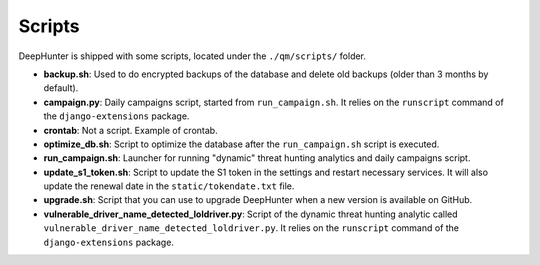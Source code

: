 Scripts
#######

DeepHunter is shipped with some scripts, located under the ``./qm/scripts/`` folder.

- **backup.sh**: Used to do encrypted backups of the database and delete old backups (older than 3 months by default).
- **campaign.py**: Daily campaigns script, started from ``run_campaign.sh``. It relies on the ``runscript`` command of the ``django-extensions`` package.
- **crontab**: Not a script. Example of crontab.
- **optimize_db.sh**: Script to optimize the database after the ``run_campaign.sh`` script is executed.
- **run_campaign.sh**: Launcher for running "dynamic" threat hunting analytics and daily campaigns script.
- **update_s1_token.sh**: Script to update the S1 token in the settings and restart necessary services. It will also update the renewal date in the ``static/tokendate.txt`` file.
- **upgrade.sh**: Script that you can use to upgrade DeepHunter when a new version is available on GitHub.
- **vulnerable_driver_name_detected_loldriver.py**: Script of the dynamic threat hunting analytic called ``vulnerable_driver_name_detected_loldriver.py``. It relies on the ``runscript`` command of the ``django-extensions`` package.
